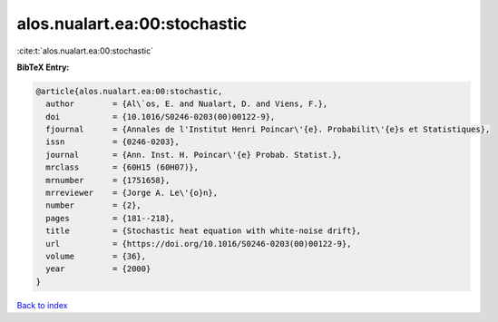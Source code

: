 alos.nualart.ea:00:stochastic
=============================

:cite:t:`alos.nualart.ea:00:stochastic`

**BibTeX Entry:**

.. code-block:: bibtex

   @article{alos.nualart.ea:00:stochastic,
     author        = {Al\`os, E. and Nualart, D. and Viens, F.},
     doi           = {10.1016/S0246-0203(00)00122-9},
     fjournal      = {Annales de l'Institut Henri Poincar\'{e}. Probabilit\'{e}s et Statistiques},
     issn          = {0246-0203},
     journal       = {Ann. Inst. H. Poincar\'{e} Probab. Statist.},
     mrclass       = {60H15 (60H07)},
     mrnumber      = {1751658},
     mrreviewer    = {Jorge A. Le\'{o}n},
     number        = {2},
     pages         = {181--218},
     title         = {Stochastic heat equation with white-noise drift},
     url           = {https://doi.org/10.1016/S0246-0203(00)00122-9},
     volume        = {36},
     year          = {2000}
   }

`Back to index <../By-Cite-Keys.html>`_

